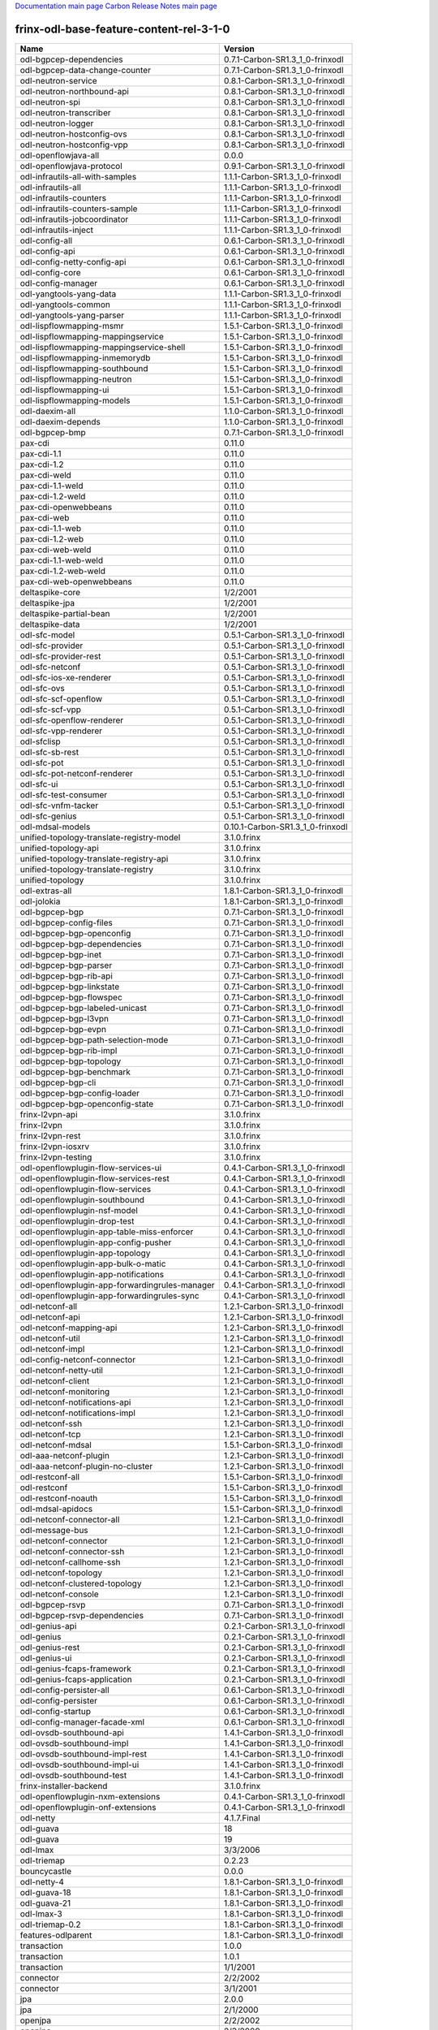 
`Documentation main page <https://frinxio.github.io/Frinx-docs/>`_
`Carbon Release Notes main page <https://frinxio.github.io/Frinx-docs/FRINX_ODL_Distribution/Carbon/release_notes.html>`_

frinx-odl-base-feature-content-rel-3-1-0
----------------------------------------

.. list-table::
   :header-rows: 1

   * - Name
     - Version
   * - odl-bgpcep-dependencies
     - 0.7.1-Carbon-SR1.3_1_0-frinxodl
   * - odl-bgpcep-data-change-counter
     - 0.7.1-Carbon-SR1.3_1_0-frinxodl
   * - odl-neutron-service
     - 0.8.1-Carbon-SR1.3_1_0-frinxodl
   * - odl-neutron-northbound-api
     - 0.8.1-Carbon-SR1.3_1_0-frinxodl
   * - odl-neutron-spi
     - 0.8.1-Carbon-SR1.3_1_0-frinxodl
   * - odl-neutron-transcriber
     - 0.8.1-Carbon-SR1.3_1_0-frinxodl
   * - odl-neutron-logger
     - 0.8.1-Carbon-SR1.3_1_0-frinxodl
   * - odl-neutron-hostconfig-ovs
     - 0.8.1-Carbon-SR1.3_1_0-frinxodl
   * - odl-neutron-hostconfig-vpp
     - 0.8.1-Carbon-SR1.3_1_0-frinxodl
   * - odl-openflowjava-all
     - 0.0.0
   * - odl-openflowjava-protocol
     - 0.9.1-Carbon-SR1.3_1_0-frinxodl
   * - odl-infrautils-all-with-samples
     - 1.1.1-Carbon-SR1.3_1_0-frinxodl
   * - odl-infrautils-all
     - 1.1.1-Carbon-SR1.3_1_0-frinxodl
   * - odl-infrautils-counters
     - 1.1.1-Carbon-SR1.3_1_0-frinxodl
   * - odl-infrautils-counters-sample
     - 1.1.1-Carbon-SR1.3_1_0-frinxodl
   * - odl-infrautils-jobcoordinator
     - 1.1.1-Carbon-SR1.3_1_0-frinxodl
   * - odl-infrautils-inject
     - 1.1.1-Carbon-SR1.3_1_0-frinxodl
   * - odl-config-all
     - 0.6.1-Carbon-SR1.3_1_0-frinxodl
   * - odl-config-api
     - 0.6.1-Carbon-SR1.3_1_0-frinxodl
   * - odl-config-netty-config-api
     - 0.6.1-Carbon-SR1.3_1_0-frinxodl
   * - odl-config-core
     - 0.6.1-Carbon-SR1.3_1_0-frinxodl
   * - odl-config-manager
     - 0.6.1-Carbon-SR1.3_1_0-frinxodl
   * - odl-yangtools-yang-data
     - 1.1.1-Carbon-SR1.3_1_0-frinxodl
   * - odl-yangtools-common
     - 1.1.1-Carbon-SR1.3_1_0-frinxodl
   * - odl-yangtools-yang-parser
     - 1.1.1-Carbon-SR1.3_1_0-frinxodl
   * - odl-lispflowmapping-msmr
     - 1.5.1-Carbon-SR1.3_1_0-frinxodl
   * - odl-lispflowmapping-mappingservice
     - 1.5.1-Carbon-SR1.3_1_0-frinxodl
   * - odl-lispflowmapping-mappingservice-shell
     - 1.5.1-Carbon-SR1.3_1_0-frinxodl
   * - odl-lispflowmapping-inmemorydb
     - 1.5.1-Carbon-SR1.3_1_0-frinxodl
   * - odl-lispflowmapping-southbound
     - 1.5.1-Carbon-SR1.3_1_0-frinxodl
   * - odl-lispflowmapping-neutron
     - 1.5.1-Carbon-SR1.3_1_0-frinxodl
   * - odl-lispflowmapping-ui
     - 1.5.1-Carbon-SR1.3_1_0-frinxodl
   * - odl-lispflowmapping-models
     - 1.5.1-Carbon-SR1.3_1_0-frinxodl
   * - odl-daexim-all
     - 1.1.0-Carbon-SR1.3_1_0-frinxodl
   * - odl-daexim-depends
     - 1.1.0-Carbon-SR1.3_1_0-frinxodl
   * - odl-bgpcep-bmp
     - 0.7.1-Carbon-SR1.3_1_0-frinxodl
   * - pax-cdi
     - 0.11.0
   * - pax-cdi-1.1
     - 0.11.0
   * - pax-cdi-1.2
     - 0.11.0
   * - pax-cdi-weld
     - 0.11.0
   * - pax-cdi-1.1-weld
     - 0.11.0
   * - pax-cdi-1.2-weld
     - 0.11.0
   * - pax-cdi-openwebbeans
     - 0.11.0
   * - pax-cdi-web
     - 0.11.0
   * - pax-cdi-1.1-web
     - 0.11.0
   * - pax-cdi-1.2-web
     - 0.11.0
   * - pax-cdi-web-weld
     - 0.11.0
   * - pax-cdi-1.1-web-weld
     - 0.11.0
   * - pax-cdi-1.2-web-weld
     - 0.11.0
   * - pax-cdi-web-openwebbeans
     - 0.11.0
   * - deltaspike-core
     - 1/2/2001
   * - deltaspike-jpa
     - 1/2/2001
   * - deltaspike-partial-bean
     - 1/2/2001
   * - deltaspike-data
     - 1/2/2001
   * - odl-sfc-model
     - 0.5.1-Carbon-SR1.3_1_0-frinxodl
   * - odl-sfc-provider
     - 0.5.1-Carbon-SR1.3_1_0-frinxodl
   * - odl-sfc-provider-rest
     - 0.5.1-Carbon-SR1.3_1_0-frinxodl
   * - odl-sfc-netconf
     - 0.5.1-Carbon-SR1.3_1_0-frinxodl
   * - odl-sfc-ios-xe-renderer
     - 0.5.1-Carbon-SR1.3_1_0-frinxodl
   * - odl-sfc-ovs
     - 0.5.1-Carbon-SR1.3_1_0-frinxodl
   * - odl-sfc-scf-openflow
     - 0.5.1-Carbon-SR1.3_1_0-frinxodl
   * - odl-sfc-scf-vpp
     - 0.5.1-Carbon-SR1.3_1_0-frinxodl
   * - odl-sfc-openflow-renderer
     - 0.5.1-Carbon-SR1.3_1_0-frinxodl
   * - odl-sfc-vpp-renderer
     - 0.5.1-Carbon-SR1.3_1_0-frinxodl
   * - odl-sfclisp
     - 0.5.1-Carbon-SR1.3_1_0-frinxodl
   * - odl-sfc-sb-rest
     - 0.5.1-Carbon-SR1.3_1_0-frinxodl
   * - odl-sfc-pot
     - 0.5.1-Carbon-SR1.3_1_0-frinxodl
   * - odl-sfc-pot-netconf-renderer
     - 0.5.1-Carbon-SR1.3_1_0-frinxodl
   * - odl-sfc-ui
     - 0.5.1-Carbon-SR1.3_1_0-frinxodl
   * - odl-sfc-test-consumer
     - 0.5.1-Carbon-SR1.3_1_0-frinxodl
   * - odl-sfc-vnfm-tacker
     - 0.5.1-Carbon-SR1.3_1_0-frinxodl
   * - odl-sfc-genius
     - 0.5.1-Carbon-SR1.3_1_0-frinxodl
   * - odl-mdsal-models
     - 0.10.1-Carbon-SR1.3_1_0-frinxodl
   * - unified-topology-translate-registry-model
     - 3.1.0.frinx
   * - unified-topology-api
     - 3.1.0.frinx
   * - unified-topology-translate-registry-api
     - 3.1.0.frinx
   * - unified-topology-translate-registry
     - 3.1.0.frinx
   * - unified-topology
     - 3.1.0.frinx
   * - odl-extras-all
     - 1.8.1-Carbon-SR1.3_1_0-frinxodl
   * - odl-jolokia
     - 1.8.1-Carbon-SR1.3_1_0-frinxodl
   * - odl-bgpcep-bgp
     - 0.7.1-Carbon-SR1.3_1_0-frinxodl
   * - odl-bgpcep-config-files
     - 0.7.1-Carbon-SR1.3_1_0-frinxodl
   * - odl-bgpcep-bgp-openconfig
     - 0.7.1-Carbon-SR1.3_1_0-frinxodl
   * - odl-bgpcep-bgp-dependencies
     - 0.7.1-Carbon-SR1.3_1_0-frinxodl
   * - odl-bgpcep-bgp-inet
     - 0.7.1-Carbon-SR1.3_1_0-frinxodl
   * - odl-bgpcep-bgp-parser
     - 0.7.1-Carbon-SR1.3_1_0-frinxodl
   * - odl-bgpcep-bgp-rib-api
     - 0.7.1-Carbon-SR1.3_1_0-frinxodl
   * - odl-bgpcep-bgp-linkstate
     - 0.7.1-Carbon-SR1.3_1_0-frinxodl
   * - odl-bgpcep-bgp-flowspec
     - 0.7.1-Carbon-SR1.3_1_0-frinxodl
   * - odl-bgpcep-bgp-labeled-unicast
     - 0.7.1-Carbon-SR1.3_1_0-frinxodl
   * - odl-bgpcep-bgp-l3vpn
     - 0.7.1-Carbon-SR1.3_1_0-frinxodl
   * - odl-bgpcep-bgp-evpn
     - 0.7.1-Carbon-SR1.3_1_0-frinxodl
   * - odl-bgpcep-bgp-path-selection-mode
     - 0.7.1-Carbon-SR1.3_1_0-frinxodl
   * - odl-bgpcep-bgp-rib-impl
     - 0.7.1-Carbon-SR1.3_1_0-frinxodl
   * - odl-bgpcep-bgp-topology
     - 0.7.1-Carbon-SR1.3_1_0-frinxodl
   * - odl-bgpcep-bgp-benchmark
     - 0.7.1-Carbon-SR1.3_1_0-frinxodl
   * - odl-bgpcep-bgp-cli
     - 0.7.1-Carbon-SR1.3_1_0-frinxodl
   * - odl-bgpcep-bgp-config-loader
     - 0.7.1-Carbon-SR1.3_1_0-frinxodl
   * - odl-bgpcep-bgp-openconfig-state
     - 0.7.1-Carbon-SR1.3_1_0-frinxodl
   * - frinx-l2vpn-api
     - 3.1.0.frinx
   * - frinx-l2vpn
     - 3.1.0.frinx
   * - frinx-l2vpn-rest
     - 3.1.0.frinx
   * - frinx-l2vpn-iosxrv
     - 3.1.0.frinx
   * - frinx-l2vpn-testing
     - 3.1.0.frinx
   * - odl-openflowplugin-flow-services-ui
     - 0.4.1-Carbon-SR1.3_1_0-frinxodl
   * - odl-openflowplugin-flow-services-rest
     - 0.4.1-Carbon-SR1.3_1_0-frinxodl
   * - odl-openflowplugin-flow-services
     - 0.4.1-Carbon-SR1.3_1_0-frinxodl
   * - odl-openflowplugin-southbound
     - 0.4.1-Carbon-SR1.3_1_0-frinxodl
   * - odl-openflowplugin-nsf-model
     - 0.4.1-Carbon-SR1.3_1_0-frinxodl
   * - odl-openflowplugin-drop-test
     - 0.4.1-Carbon-SR1.3_1_0-frinxodl
   * - odl-openflowplugin-app-table-miss-enforcer
     - 0.4.1-Carbon-SR1.3_1_0-frinxodl
   * - odl-openflowplugin-app-config-pusher
     - 0.4.1-Carbon-SR1.3_1_0-frinxodl
   * - odl-openflowplugin-app-topology
     - 0.4.1-Carbon-SR1.3_1_0-frinxodl
   * - odl-openflowplugin-app-bulk-o-matic
     - 0.4.1-Carbon-SR1.3_1_0-frinxodl
   * - odl-openflowplugin-app-notifications
     - 0.4.1-Carbon-SR1.3_1_0-frinxodl
   * - odl-openflowplugin-app-forwardingrules-manager
     - 0.4.1-Carbon-SR1.3_1_0-frinxodl
   * - odl-openflowplugin-app-forwardingrules-sync
     - 0.4.1-Carbon-SR1.3_1_0-frinxodl
   * - odl-netconf-all
     - 1.2.1-Carbon-SR1.3_1_0-frinxodl
   * - odl-netconf-api
     - 1.2.1-Carbon-SR1.3_1_0-frinxodl
   * - odl-netconf-mapping-api
     - 1.2.1-Carbon-SR1.3_1_0-frinxodl
   * - odl-netconf-util
     - 1.2.1-Carbon-SR1.3_1_0-frinxodl
   * - odl-netconf-impl
     - 1.2.1-Carbon-SR1.3_1_0-frinxodl
   * - odl-config-netconf-connector
     - 1.2.1-Carbon-SR1.3_1_0-frinxodl
   * - odl-netconf-netty-util
     - 1.2.1-Carbon-SR1.3_1_0-frinxodl
   * - odl-netconf-client
     - 1.2.1-Carbon-SR1.3_1_0-frinxodl
   * - odl-netconf-monitoring
     - 1.2.1-Carbon-SR1.3_1_0-frinxodl
   * - odl-netconf-notifications-api
     - 1.2.1-Carbon-SR1.3_1_0-frinxodl
   * - odl-netconf-notifications-impl
     - 1.2.1-Carbon-SR1.3_1_0-frinxodl
   * - odl-netconf-ssh
     - 1.2.1-Carbon-SR1.3_1_0-frinxodl
   * - odl-netconf-tcp
     - 1.2.1-Carbon-SR1.3_1_0-frinxodl
   * - odl-netconf-mdsal
     - 1.5.1-Carbon-SR1.3_1_0-frinxodl
   * - odl-aaa-netconf-plugin
     - 1.2.1-Carbon-SR1.3_1_0-frinxodl
   * - odl-aaa-netconf-plugin-no-cluster
     - 1.2.1-Carbon-SR1.3_1_0-frinxodl
   * - odl-restconf-all
     - 1.5.1-Carbon-SR1.3_1_0-frinxodl
   * - odl-restconf
     - 1.5.1-Carbon-SR1.3_1_0-frinxodl
   * - odl-restconf-noauth
     - 1.5.1-Carbon-SR1.3_1_0-frinxodl
   * - odl-mdsal-apidocs
     - 1.5.1-Carbon-SR1.3_1_0-frinxodl
   * - odl-netconf-connector-all
     - 1.2.1-Carbon-SR1.3_1_0-frinxodl
   * - odl-message-bus
     - 1.2.1-Carbon-SR1.3_1_0-frinxodl
   * - odl-netconf-connector
     - 1.2.1-Carbon-SR1.3_1_0-frinxodl
   * - odl-netconf-connector-ssh
     - 1.2.1-Carbon-SR1.3_1_0-frinxodl
   * - odl-netconf-callhome-ssh
     - 1.2.1-Carbon-SR1.3_1_0-frinxodl
   * - odl-netconf-topology
     - 1.2.1-Carbon-SR1.3_1_0-frinxodl
   * - odl-netconf-clustered-topology
     - 1.2.1-Carbon-SR1.3_1_0-frinxodl
   * - odl-netconf-console
     - 1.2.1-Carbon-SR1.3_1_0-frinxodl
   * - odl-bgpcep-rsvp
     - 0.7.1-Carbon-SR1.3_1_0-frinxodl
   * - odl-bgpcep-rsvp-dependencies
     - 0.7.1-Carbon-SR1.3_1_0-frinxodl
   * - odl-genius-api
     - 0.2.1-Carbon-SR1.3_1_0-frinxodl
   * - odl-genius
     - 0.2.1-Carbon-SR1.3_1_0-frinxodl
   * - odl-genius-rest
     - 0.2.1-Carbon-SR1.3_1_0-frinxodl
   * - odl-genius-ui
     - 0.2.1-Carbon-SR1.3_1_0-frinxodl
   * - odl-genius-fcaps-framework
     - 0.2.1-Carbon-SR1.3_1_0-frinxodl
   * - odl-genius-fcaps-application
     - 0.2.1-Carbon-SR1.3_1_0-frinxodl
   * - odl-config-persister-all
     - 0.6.1-Carbon-SR1.3_1_0-frinxodl
   * - odl-config-persister
     - 0.6.1-Carbon-SR1.3_1_0-frinxodl
   * - odl-config-startup
     - 0.6.1-Carbon-SR1.3_1_0-frinxodl
   * - odl-config-manager-facade-xml
     - 0.6.1-Carbon-SR1.3_1_0-frinxodl
   * - odl-ovsdb-southbound-api
     - 1.4.1-Carbon-SR1.3_1_0-frinxodl
   * - odl-ovsdb-southbound-impl
     - 1.4.1-Carbon-SR1.3_1_0-frinxodl
   * - odl-ovsdb-southbound-impl-rest
     - 1.4.1-Carbon-SR1.3_1_0-frinxodl
   * - odl-ovsdb-southbound-impl-ui
     - 1.4.1-Carbon-SR1.3_1_0-frinxodl
   * - odl-ovsdb-southbound-test
     - 1.4.1-Carbon-SR1.3_1_0-frinxodl
   * - frinx-installer-backend
     - 3.1.0.frinx
   * - odl-openflowplugin-nxm-extensions
     - 0.4.1-Carbon-SR1.3_1_0-frinxodl
   * - odl-openflowplugin-onf-extensions
     - 0.4.1-Carbon-SR1.3_1_0-frinxodl
   * - odl-netty
     - 4.1.7.Final
   * - odl-guava
     - 18
   * - odl-guava
     - 19
   * - odl-lmax
     - 3/3/2006
   * - odl-triemap
     - 0.2.23
   * - bouncycastle
     - 0.0.0
   * - odl-netty-4
     - 1.8.1-Carbon-SR1.3_1_0-frinxodl
   * - odl-guava-18
     - 1.8.1-Carbon-SR1.3_1_0-frinxodl
   * - odl-guava-21
     - 1.8.1-Carbon-SR1.3_1_0-frinxodl
   * - odl-lmax-3
     - 1.8.1-Carbon-SR1.3_1_0-frinxodl
   * - odl-triemap-0.2
     - 1.8.1-Carbon-SR1.3_1_0-frinxodl
   * - features-odlparent
     - 1.8.1-Carbon-SR1.3_1_0-frinxodl
   * - transaction
     - 1.0.0
   * - transaction
     - 1.0.1
   * - transaction
     - 1/1/2001
   * - connector
     - 2/2/2002
   * - connector
     - 3/1/2001
   * - jpa
     - 2.0.0
   * - jpa
     - 2/1/2000
   * - openjpa
     - 2/2/2002
   * - openjpa
     - 2/3/2000
   * - hibernate
     - 3.3.2.GA
   * - hibernate
     - 4.2.15.Final
   * - hibernate-envers
     - 4.2.15.Final
   * - hibernate
     - 4.3.6.Final
   * - hibernate-envers
     - 4.3.6.Final
   * - hibernate-validator
     - 5.0.3.Final
   * - jndi
     - 3.0.8.2-frinxkaraf
   * - jdbc
     - 3.0.8.2-frinxkaraf
   * - jms
     - 3.0.8.2-frinxkaraf
   * - openwebbeans
     - 0.11.0
   * - weld
     - 0.11.0
   * - application-without-isolation
     - 1.0.0
   * - odl-ovsdb-library
     - 1.4.1-Carbon-SR1.3_1_0-frinxodl
   * - odl-akka-scala
     - 2.11
   * - odl-akka-system
     - 2/4/2018
   * - odl-akka-clustering
     - 2/4/2018
   * - odl-akka-leveldb
     - 0.7
   * - odl-akka-persistence
     - 2/4/2018
   * - odl-akka-all
     - 1.8.1-Carbon-SR1.3_1_0-frinxodl
   * - odl-akka-scala-2.11
     - 1.8.1-Carbon-SR1.3_1_0-frinxodl
   * - odl-akka-system-2.4
     - 1.8.1-Carbon-SR1.3_1_0-frinxodl
   * - odl-akka-clustering-2.4
     - 1.8.1-Carbon-SR1.3_1_0-frinxodl
   * - odl-akka-leveldb-0.7
     - 1.8.1-Carbon-SR1.3_1_0-frinxodl
   * - odl-akka-persistence-2.4
     - 1.8.1-Carbon-SR1.3_1_0-frinxodl
   * - features-akka
     - 1.8.1-Carbon-SR1.3_1_0-frinxodl
   * - odl-config-netty
     - 0.6.1-Carbon-SR1.3_1_0-frinxodl
   * - odl-aaa-shiro
     - 0.5.1-Carbon-SR1.3_1_0-frinxodl
   * - pax-jetty
     - 8.1.19.v20160209
   * - pax-tomcat
     - 7.0.27.1
   * - pax-http
     - 3/2/2009
   * - pax-http-whiteboard
     - 3/2/2009
   * - pax-war
     - 3/2/2009
   * - odl-aaa-api
     - 0.5.1-Carbon-SR1.3_1_0-frinxodl
   * - odl-aaa-authn
     - 0.5.1-Carbon-SR1.3_1_0-frinxodl
   * - odl-aaa-authn-mdsal-cluster
     - 0.5.1-Carbon-SR1.3_1_0-frinxodl
   * - odl-aaa-encryption-service
     - 0.5.1-Carbon-SR1.3_1_0-frinxodl
   * - odl-aaa-cert
     - 0.5.1-Carbon-SR1.3_1_0-frinxodl
   * - odl-aaa-cli
     - 0.5.1-Carbon-SR1.3_1_0-frinxodl
   * - cli-southbound-io-api
     - 3.1.0.frinx
   * - cli-southbound-io
     - 3.1.0.frinx
   * - cli-southbound-translate-registry-model
     - 3.1.0.frinx
   * - cli-topology-api
     - 3.1.0.frinx
   * - cli-southbound-translate-registry-api
     - 3.1.0.frinx
   * - cli-southbound-translate-registry
     - 3.1.0.frinx
   * - cli-southbound-unit-generic
     - 3.1.0.frinx
   * - cli-topology
     - 3.1.0.frinx
   * - cli-southbound-plugin
     - 3.1.0.frinx
   * - odl-mdsal-binding
     - 2.2.1-Carbon-SR1.3_1_0-frinxodl
   * - odl-mdsal-binding2
     - 2.2.1-Carbon-SR1.3_1_0-frinxodl
   * - odl-mdsal-dom
     - 2.2.1-Carbon-SR1.3_1_0-frinxodl
   * - odl-mdsal-common
     - 2.2.1-Carbon-SR1.3_1_0-frinxodl
   * - odl-mdsal-dom-api
     - 2.2.1-Carbon-SR1.3_1_0-frinxodl
   * - odl-mdsal-dom-broker
     - 2.2.1-Carbon-SR1.3_1_0-frinxodl
   * - odl-mdsal-binding-base
     - 2.2.1-Carbon-SR1.3_1_0-frinxodl
   * - odl-mdsal-binding2-base
     - 2.2.1-Carbon-SR1.3_1_0-frinxodl
   * - odl-mdsal-binding-runtime
     - 2.2.1-Carbon-SR1.3_1_0-frinxodl
   * - odl-mdsal-binding2-runtime
     - 2.2.1-Carbon-SR1.3_1_0-frinxodl
   * - odl-mdsal-binding-api
     - 2.2.1-Carbon-SR1.3_1_0-frinxodl
   * - odl-mdsal-binding2-api
     - 2.2.1-Carbon-SR1.3_1_0-frinxodl
   * - odl-mdsal-binding-dom-adapter
     - 2.2.1-Carbon-SR1.3_1_0-frinxodl
   * - odl-mdsal-binding2-dom-adapter
     - 2.2.1-Carbon-SR1.3_1_0-frinxodl
   * - odl-mdsal-eos-common
     - 2.2.1-Carbon-SR1.3_1_0-frinxodl
   * - odl-mdsal-eos-dom
     - 2.2.1-Carbon-SR1.3_1_0-frinxodl
   * - odl-mdsal-eos-binding
     - 2.2.1-Carbon-SR1.3_1_0-frinxodl
   * - odl-mdsal-singleton-common
     - 2.2.1-Carbon-SR1.3_1_0-frinxodl
   * - odl-mdsal-singleton-dom
     - 2.2.1-Carbon-SR1.3_1_0-frinxodl
   * - odl-vbd
     - 1.1.1-Carbon-SR1.3_1_0-frinxodl
   * - odl-vbd-rest
     - 1.1.1-Carbon-SR1.3_1_0-frinxodl
   * - odl-vbd-ui
     - 1.1.1-Carbon-SR1.3_1_0-frinxodl
   * - odl-protocol-framework
     - 0.9.1-Carbon-SR1.3_1_0-frinxodl
   * - odl-bgpcep-pcep
     - 0.7.1-Carbon-SR1.3_1_0-frinxodl
   * - odl-bgpcep-pcep-dependencies
     - 0.7.1-Carbon-SR1.3_1_0-frinxodl
   * - odl-bgpcep-pcep-api
     - 0.7.1-Carbon-SR1.3_1_0-frinxodl
   * - odl-bgpcep-pcep-impl
     - 0.7.1-Carbon-SR1.3_1_0-frinxodl
   * - odl-bgpcep-programming-api
     - 0.7.1-Carbon-SR1.3_1_0-frinxodl
   * - odl-bgpcep-programming-impl
     - 0.7.1-Carbon-SR1.3_1_0-frinxodl
   * - odl-bgpcep-pcep-topology
     - 0.7.1-Carbon-SR1.3_1_0-frinxodl
   * - odl-bgpcep-pcep-stateful07
     - 0.7.1-Carbon-SR1.3_1_0-frinxodl
   * - odl-bgpcep-pcep-topology-provider
     - 0.7.1-Carbon-SR1.3_1_0-frinxodl
   * - odl-bgpcep-pcep-tunnel-provider
     - 0.7.1-Carbon-SR1.3_1_0-frinxodl
   * - odl-bgpcep-pcep-segment-routing
     - 0.7.1-Carbon-SR1.3_1_0-frinxodl
   * - odl-bgpcep-pcep-auto-bandwidth
     - 0.7.1-Carbon-SR1.3_1_0-frinxodl
   * - odl-ovsdb-hwvtepsouthbound-api
     - 1.4.1-Carbon-SR1.3_1_0-frinxodl
   * - odl-ovsdb-hwvtepsouthbound
     - 1.4.1-Carbon-SR1.3_1_0-frinxodl
   * - odl-ovsdb-hwvtepsouthbound-rest
     - 1.4.1-Carbon-SR1.3_1_0-frinxodl
   * - odl-ovsdb-hwvtepsouthbound-ui
     - 1.4.1-Carbon-SR1.3_1_0-frinxodl
   * - odl-ovsdb-hwvtepsouthbound-test
     - 1.4.1-Carbon-SR1.3_1_0-frinxodl
   * - odl-groupbasedpolicy-base
     - 0.5.1-Carbon-SR1.3_1_0-frinxodl
   * - odl-groupbasedpolicy-ofoverlay
     - 0.5.1-Carbon-SR1.3_1_0-frinxodl
   * - odl-groupbasedpolicy-ovssfc
     - 0.5.1-Carbon-SR1.3_1_0-frinxodl
   * - odl-groupbasedpolicy-iovisor
     - 0.5.1-Carbon-SR1.3_1_0-frinxodl
   * - odl-groupbasedpolicy-netconf
     - 0.5.1-Carbon-SR1.3_1_0-frinxodl
   * - odl-groupbasedpolicy-neutronmapper
     - 0.5.1-Carbon-SR1.3_1_0-frinxodl
   * - odl-groupbasedpolicy-neutron-and-ofoverlay
     - 0.5.1-Carbon-SR1.3_1_0-frinxodl
   * - odl-groupbasedpolicy-vpp
     - 0.5.1-Carbon-SR1.3_1_0-frinxodl
   * - odl-groupbasedpolicy-neutron-vpp-mapper
     - 0.5.1-Carbon-SR1.3_1_0-frinxodl
   * - odl-groupbasedpolicy-ne-location-provider
     - 0.5.1-Carbon-SR1.3_1_0-frinxodl
   * - openconfig-interfaces
     - 3.1.0.frinx
   * - openconfig-policy
     - 3.1.0.frinx
   * - openconfig-bgp
     - 3.1.0.frinx
   * - openconfig-ospf
     - 3.1.0.frinx
   * - openconfig-network-instance
     - 3.1.0.frinx
   * - openconfig-models
     - 3.1.0.frinx
   * - spring-dm
     - 1/2/2001
   * - spring-dm-web
     - 1/2/2001
   * - spring
     - 3.1.4.RELEASE
   * - spring-aspects
     - 3.1.4.RELEASE
   * - spring-instrument
     - 3.1.4.RELEASE
   * - spring-jdbc
     - 3.1.4.RELEASE
   * - spring-jms
     - 3.1.4.RELEASE
   * - spring-struts
     - 3.1.4.RELEASE
   * - spring-test
     - 3.1.4.RELEASE
   * - spring-orm
     - 3.1.4.RELEASE
   * - spring-oxm
     - 3.1.4.RELEASE
   * - spring-tx
     - 3.1.4.RELEASE
   * - spring-web
     - 3.1.4.RELEASE
   * - spring-web-portlet
     - 3.1.4.RELEASE
   * - spring
     - 3.2.17.RELEASE_1
   * - spring-aspects
     - 3.2.17.RELEASE_1
   * - spring-instrument
     - 3.2.17.RELEASE_1
   * - spring-jdbc
     - 3.2.17.RELEASE_1
   * - spring-jms
     - 3.2.17.RELEASE_1
   * - spring-struts
     - 3.2.17.RELEASE_1
   * - spring-test
     - 3.2.17.RELEASE_1
   * - spring-orm
     - 3.2.17.RELEASE_1
   * - spring-oxm
     - 3.2.17.RELEASE_1
   * - spring-tx
     - 3.2.17.RELEASE_1
   * - spring-web
     - 3.2.17.RELEASE_1
   * - spring-web-portlet
     - 3.2.17.RELEASE_1
   * - spring
     - 4.0.7.RELEASE_1
   * - spring-aspects
     - 4.0.7.RELEASE_1
   * - spring-instrument
     - 4.0.7.RELEASE_1
   * - spring-jdbc
     - 4.0.7.RELEASE_1
   * - spring-jms
     - 4.0.7.RELEASE_1
   * - spring-test
     - 4.0.7.RELEASE_1
   * - spring-orm
     - 4.0.7.RELEASE_1
   * - spring-oxm
     - 4.0.7.RELEASE_1
   * - spring-tx
     - 4.0.7.RELEASE_1
   * - spring-web
     - 4.0.7.RELEASE_1
   * - spring-web-portlet
     - 4.0.7.RELEASE_1
   * - spring-websocket
     - 4.0.7.RELEASE_1
   * - spring
     - 4.1.7.RELEASE_1
   * - spring-aspects
     - 4.1.7.RELEASE_1
   * - spring-instrument
     - 4.1.7.RELEASE_1
   * - spring-jdbc
     - 4.1.7.RELEASE_1
   * - spring-jms
     - 4.1.7.RELEASE_1
   * - spring-test
     - 4.1.7.RELEASE_1
   * - spring-orm
     - 4.1.7.RELEASE_1
   * - spring-oxm
     - 4.1.7.RELEASE_1
   * - spring-tx
     - 4.1.7.RELEASE_1
   * - spring-web
     - 4.1.7.RELEASE_1
   * - spring-web-portlet
     - 4.1.7.RELEASE_1
   * - spring-websocket
     - 4.1.7.RELEASE_1
   * - spring
     - 4.2.4.RELEASE_1
   * - spring-aspects
     - 4.2.4.RELEASE_1
   * - spring-instrument
     - 4.2.4.RELEASE_1
   * - spring-jdbc
     - 4.2.4.RELEASE_1
   * - spring-jms
     - 4.2.4.RELEASE_1
   * - spring-test
     - 4.2.4.RELEASE_1
   * - spring-orm
     - 4.2.4.RELEASE_1
   * - spring-oxm
     - 4.2.4.RELEASE_1
   * - spring-tx
     - 4.2.4.RELEASE_1
   * - spring-web
     - 4.2.4.RELEASE_1
   * - spring-web-portlet
     - 4.2.4.RELEASE_1
   * - spring-websocket
     - 4.2.4.RELEASE_1
   * - spring-security
     - 3.1.4.RELEASE
   * - gemini-blueprint
     - 1.0.0.RELEASE
   * - framework-security
     - 3.0.8.2-frinxkaraf
   * - standard
     - 3.0.8.2-frinxkaraf
   * - aries-annotation
     - 3.0.8.2-frinxkaraf
   * - wrapper
     - 3.0.8.2-frinxkaraf
   * - service-wrapper
     - 3.0.8.2-frinxkaraf
   * - obr
     - 3.0.8.2-frinxkaraf
   * - config
     - 3.0.8.2-frinxkaraf
   * - region
     - 3.0.8.2-frinxkaraf
   * - package
     - 3.0.8.2-frinxkaraf
   * - http
     - 3.0.8.2-frinxkaraf
   * - http-whiteboard
     - 3.0.8.2-frinxkaraf
   * - war
     - 3.0.8.2-frinxkaraf
   * - jetty
     - 8.1.15.v20140411
   * - kar
     - 3.0.8.2-frinxkaraf
   * - webconsole
     - 3.0.8.2-frinxkaraf
   * - ssh
     - 3.0.8.2-frinxkaraf
   * - management
     - 3.0.8.2-frinxkaraf
   * - scheduler
     - 3.0.8.2-frinxkaraf
   * - eventadmin
     - 3.0.8.2-frinxkaraf
   * - jasypt-encryption
     - 3.0.8.2-frinxkaraf
   * - scr
     - 3.0.8.2-frinxkaraf
   * - blueprint-web
     - 3.0.8.2-frinxkaraf
   * - jolokia
     - 1/3/2000
   * - odl-mdsal-all
     - 1.5.1-Carbon-SR1.3_1_0-frinxodl
   * - odl-mdsal-common
     - 1.5.1-Carbon-SR1.3_1_0-frinxodl
   * - odl-mdsal-broker-local
     - 1.5.1-Carbon-SR1.3_1_0-frinxodl
   * - odl-toaster
     - 1.5.1-Carbon-SR1.3_1_0-frinxodl
   * - odl-mdsal-xsql
     - 1.5.1-Carbon-SR1.3_1_0-frinxodl
   * - odl-mdsal-clustering-commons
     - 1.5.1-Carbon-SR1.3_1_0-frinxodl
   * - odl-mdsal-distributed-datastore
     - 1.5.1-Carbon-SR1.3_1_0-frinxodl
   * - odl-mdsal-remoterpc-connector
     - 1.5.1-Carbon-SR1.3_1_0-frinxodl
   * - odl-mdsal-broker
     - 1.5.1-Carbon-SR1.3_1_0-frinxodl
   * - odl-mdsal-clustering
     - 1.5.1-Carbon-SR1.3_1_0-frinxodl
   * - odl-clustering-test-app
     - 1.5.1-Carbon-SR1.3_1_0-frinxodl
   * - odl-message-bus-collector
     - 1.5.1-Carbon-SR1.3_1_0-frinxodl
   * - frinx-l3vpn-api
     - 3.1.0.frinx
   * - frinx-l3vpn
     - 3.1.0.frinx
   * - frinx-l3vpn-rest
     - 3.1.0.frinx
   * - frinx-l3vpn-testing
     - 3.1.0.frinx
   * - frinx-l3vpn-iosxrv
     - 3.1.0.frinx
   * - odl-dlux-core
     - 0.5.1-Carbon-SR1.3_1_0-frinxodl
   * - odl-dluxapps-applications
     - 0.5.1-Carbon-SR1.3_1_0-frinxodl
   * - odl-dluxapps-nodes
     - 0.5.1-Carbon-SR1.3_1_0-frinxodl
   * - odl-dluxapps-topology
     - 0.5.1-Carbon-SR1.3_1_0-frinxodl
   * - odl-dluxapps-yangui
     - 0.5.1-Carbon-SR1.3_1_0-frinxodl
   * - odl-dluxapps-yangman
     - 0.5.1-Carbon-SR1.3_1_0-frinxodl
   * - odl-dluxapps-yangvisualizer
     - 0.5.1-Carbon-SR1.3_1_0-frinxodl
   * - odl-dluxapps-yangutils
     - 0.5.1-Carbon-SR1.3_1_0-frinxodl
   * - odl-topoprocessing-framework
     - 0.3.1-Carbon-SR1.3_1_0-frinxodl
   * - odl-topoprocessing-mlmt
     - 0.3.1-Carbon-SR1.3_1_0-frinxodl
   * - odl-topoprocessing-network-topology
     - 0.3.1-Carbon-SR1.3_1_0-frinxodl
   * - odl-topoprocessing-inventory
     - 0.3.1-Carbon-SR1.3_1_0-frinxodl
   * - odl-topoprocessing-i2rs
     - 0.3.1-Carbon-SR1.3_1_0-frinxodl
   * - odl-topoprocessing-inventory-rendering
     - 0.3.1-Carbon-SR1.3_1_0-frinxodl
   * - odl-aaa-jradius
     - 0.5.1-Carbon-SR1.3_1_0-frinxodl

